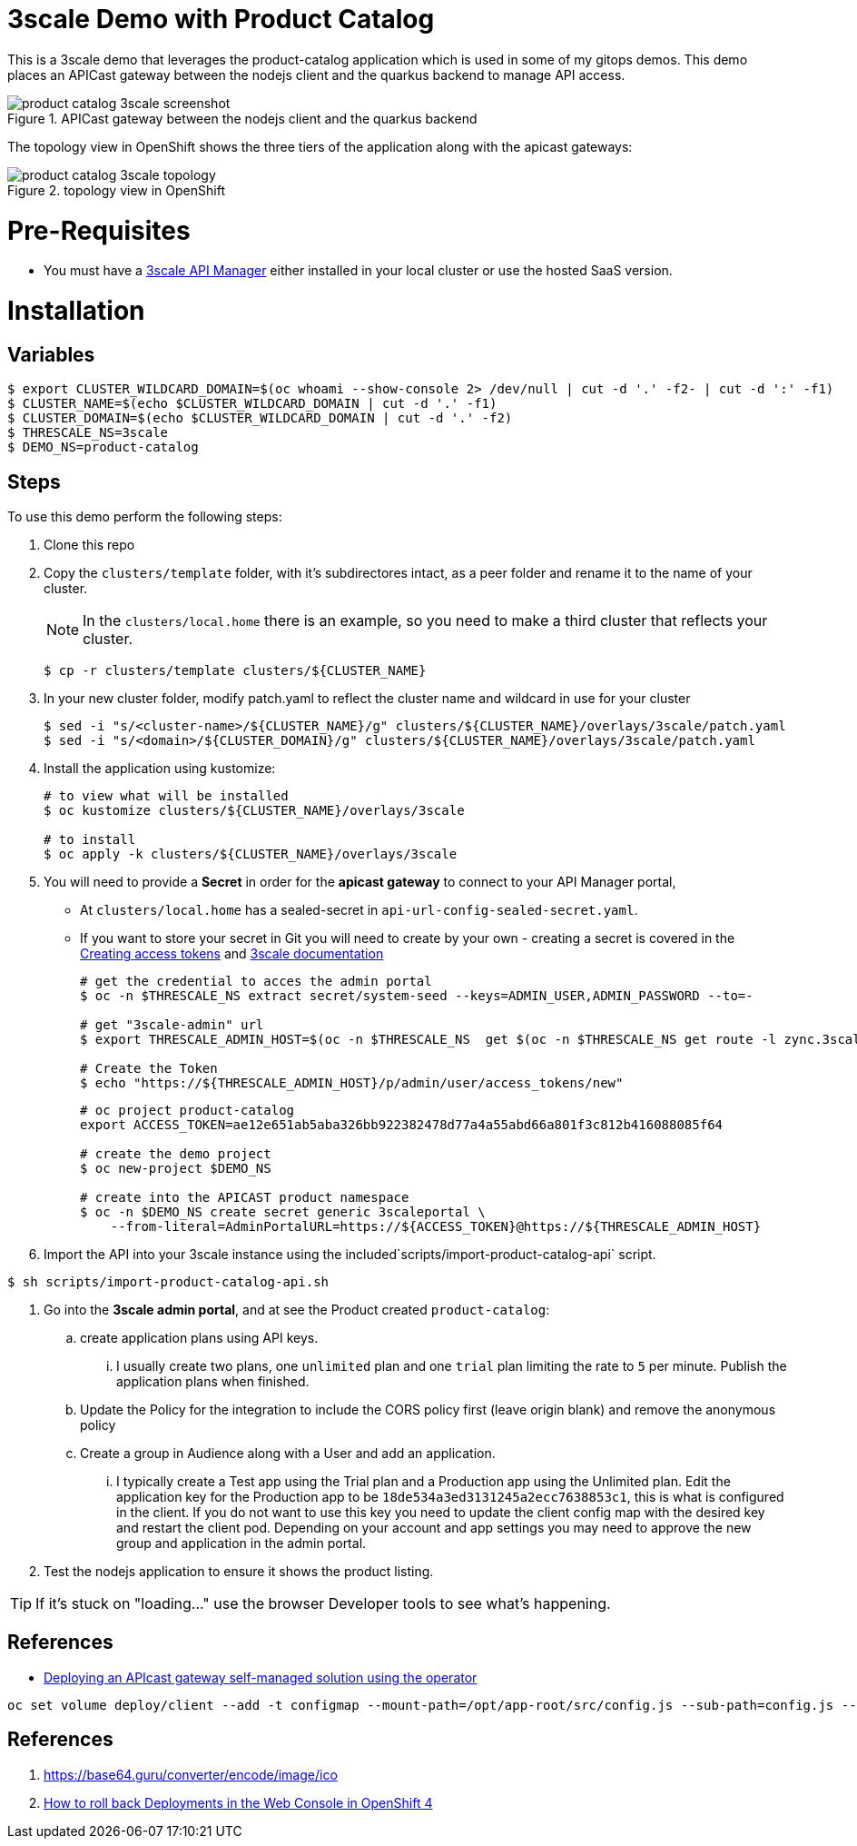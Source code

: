 = 3scale Demo with Product Catalog

This is a 3scale demo that leverages the product-catalog application which is used in some of my gitops demos. This demo places an APICast gateway between the nodejs client and the quarkus backend to manage API access.

image::docs/img/product-catalog-3scale-screenshot.png[pdfwidth=50%,align=center, title="APICast gateway between the nodejs client and the quarkus backend"]

The topology view in OpenShift shows the three tiers of the application along with the apicast gateways:

image::docs/img/product-catalog-3scale-topology.png[pdfwidth=50%,align=center, title="topology view in OpenShift"]


= Pre-Requisites

* You must have a https://access.redhat.com/documentation/en-us/red_hat_3scale_api_management/2.13/html/installing_3scale/install-threescale-on-openshift-guide#evaluation_installation[3scale API Manager] either installed in your local cluster or use the hosted SaaS version.

= Installation

== Variables

```shell
$ export CLUSTER_WILDCARD_DOMAIN=$(oc whoami --show-console 2> /dev/null | cut -d '.' -f2- | cut -d ':' -f1)
$ CLUSTER_NAME=$(echo $CLUSTER_WILDCARD_DOMAIN | cut -d '.' -f1)
$ CLUSTER_DOMAIN=$(echo $CLUSTER_WILDCARD_DOMAIN | cut -d '.' -f2)
$ THRESCALE_NS=3scale
$ DEMO_NS=product-catalog
```

== Steps
To use this demo perform the following steps:

. Clone this repo

. Copy the `clusters/template` folder, with it's subdirectores intact, as a peer folder and rename it to the name of your cluster.
+
NOTE: In the `clusters/local.home` there is an example, so you need to make a third cluster that reflects your cluster.
+
```shell
$ cp -r clusters/template clusters/${CLUSTER_NAME}
```

. In your new cluster folder, modify patch.yaml to reflect the cluster name and wildcard in use for your cluster
+
```shell
$ sed -i "s/<cluster-name>/${CLUSTER_NAME}/g" clusters/${CLUSTER_NAME}/overlays/3scale/patch.yaml
$ sed -i "s/<domain>/${CLUSTER_DOMAIN}/g" clusters/${CLUSTER_NAME}/overlays/3scale/patch.yaml
```
. Install the application using kustomize:
+
```shell
# to view what will be installed
$ oc kustomize clusters/${CLUSTER_NAME}/overlays/3scale

# to install
$ oc apply -k clusters/${CLUSTER_NAME}/overlays/3scale
```

. You will need to provide a **Secret** in order for the **apicast gateway** to connect to your API Manager portal,
+
[NOTE]
- At `clusters/local.home` has a sealed-secret in `api-url-config-sealed-secret.yaml`.
- If you want to store your secret in Git you will need to create by your own - creating a secret is covered in the https://access.redhat.com/documentation/en-us/red_hat_3scale_api_management/2.13/html/admin_portal_guide/tokens#creating-access-tokens[Creating access tokens] and https://access.redhat.com/documentation/en-us/red_hat_3scale_api_management/2.13/html-single/operating_3scale/index#api-lifecycle-deploy-apicast-3scale[3scale documentation]
+
[TIP]
+
```shell
# get the credential to acces the admin portal
$ oc -n $THRESCALE_NS extract secret/system-seed --keys=ADMIN_USER,ADMIN_PASSWORD --to=-

# get "3scale-admin" url
$ export THRESCALE_ADMIN_HOST=$(oc -n $THRESCALE_NS  get $(oc -n $THRESCALE_NS get route -l zync.3scale.net/route-to=system-provider -o=name) -o=jsonpath='{.spec.host}')

# Create the Token
$ echo "https://${THRESCALE_ADMIN_HOST}/p/admin/user/access_tokens/new"
```
+
```shell
# oc project product-catalog
export ACCESS_TOKEN=ae12e651ab5aba326bb922382478d77a4a55abd66a801f3c812b416088085f64

# create the demo project
$ oc new-project $DEMO_NS

# create into the APICAST product namespace
$ oc -n $DEMO_NS create secret generic 3scaleportal \
    --from-literal=AdminPortalURL=https://${ACCESS_TOKEN}@https://${THRESCALE_ADMIN_HOST}
```

. Import the API into your 3scale instance using the included`scripts/import-product-catalog-api` script.

```shell
$ sh scripts/import-product-catalog-api.sh
```

. Go into the *3scale admin portal*, and at see the Product created `product-catalog`:
.. create application plans using API keys.
... I usually create two plans, one `unlimited` plan and one `trial` plan limiting the rate to `5` per minute. Publish the application plans when finished.
.. Update the Policy for the integration to include the CORS policy first (leave origin blank) and remove the anonymous policy
.. Create a group in Audience along with a User and add an application.
... I typically create a Test app using the Trial plan and a Production app using the Unlimited plan. Edit the application key for the Production app to be `18de534a3ed3131245a2ecc7638853c1`, this is what is configured in the client. If you do not want to use this key you need to update the client config map with the desired key and restart the client pod. Depending on your account and app settings you may need to approve the new group and application in the admin portal.
+
. Test the nodejs application to ensure it shows the product listing.

[TIP]
If it's stuck on "loading..." use the browser Developer tools to see what's happening.

== References

* https://access.redhat.com/documentation/en-us/red_hat_3scale_api_management/2.13/html/installing_3scale/installing-apicast#deploying-apicast-gateway-self-managed-operator[Deploying an APIcast gateway self-managed solution using the operator]



```shell
oc set volume deploy/client --add -t configmap --mount-path=/opt/app-root/src/config.js --sub-path=config.js --name=client-conf --configmap-name=client --overwrite
```


== References
. https://base64.guru/converter/encode/image/ico
. https://access.redhat.com/solutions/5727181[How to roll back Deployments in the Web Console in OpenShift 4]

